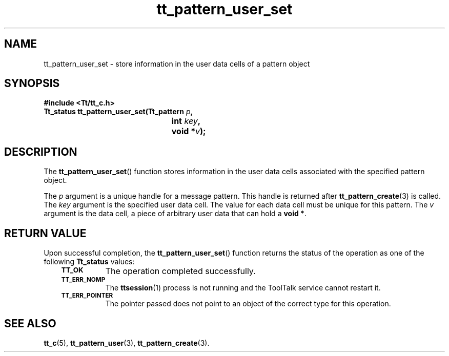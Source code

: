 .de Lc
.\" version of .LI that emboldens its argument
.TP \\n()Jn
\s-1\f3\\$1\f1\s+1
..
.TH tt_pattern_user_set 3 "1 March 1996" "ToolTalk 1.3" "ToolTalk Functions"
.BH "1 March 1996"
.\" CDE Common Source Format, Version 1.0.0
.\" (c) Copyright 1993, 1994 Hewlett-Packard Company
.\" (c) Copyright 1993, 1994 International Business Machines Corp.
.\" (c) Copyright 1993, 1994 Sun Microsystems, Inc.
.\" (c) Copyright 1993, 1994 Novell, Inc.
.IX "tt_pattern_user_set.3" "" "tt_pattern_user_set.3" "" 
.SH NAME
tt_pattern_user_set \- store information in the user data cells of a pattern object
.SH SYNOPSIS
.ft 3
.nf
#include <Tt/tt_c.h>
.sp 0.5v
.ta \w'Tt_status tt_pattern_user_set('u
Tt_status tt_pattern_user_set(Tt_pattern \f2p\fP,
	int \f2key\fP,
	void *\f2v\fP);
.PP
.fi
.SH DESCRIPTION
The
.BR tt_pattern_user_set (\|)
function
stores information in the user data cells
associated with the specified pattern object.
.PP
The
.I p
argument is a unique handle for a message pattern.
This handle is returned after
.BR tt_pattern_create (3)
is called.
The
.I key
argument is the specified user data cell.
The value for each data cell must be unique for
this pattern.
The
.I v
argument is the data cell,
a piece of arbitrary user data that can hold a
.BR "void\ *" .
.SH "RETURN VALUE"
Upon successful completion, the
.BR tt_pattern_user_set (\|)
function returns the status of the operation as one of the following
.B Tt_status
values:
.PP
.RS 3
.nr )J 8
.Lc TT_OK
The operation completed successfully.
.Lc TT_ERR_NOMP
.br
The
.BR ttsession (1)
process is not running and the ToolTalk service cannot restart it.
.Lc TT_ERR_POINTER
.br
The pointer passed does not point to an object of
the correct type for this operation.
.PP
.RE
.nr )J 0
.SH "SEE ALSO"
.na
.BR tt_c (5),
.BR tt_pattern_user (3),
.BR tt_pattern_create (3).
